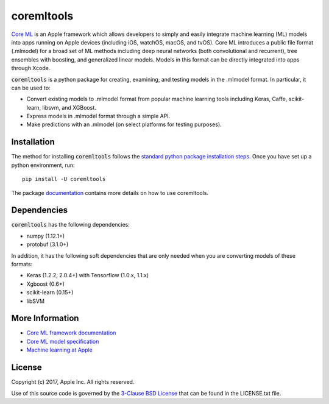 .. -*- mode: rst -*-

coremltools
===========

`Core ML <http://developer.apple.com/documentation/coreml>`_
is an Apple framework which allows developers to simply and easily integrate
machine learning (ML) models into apps running on Apple devices (including iOS,
watchOS, macOS, and tvOS).  Core ML introduces a public file format (.mlmodel)
for a broad set of ML methods including deep neural networks (both
convolutional and recurrent), tree ensembles with boosting, and generalized
linear models. Models in this format can be directly integrated into apps
through Xcode.

:code:`coremltools` is a python package for creating, examining, and testing models in
the .mlmodel format.  In particular, it can be used to:

- Convert existing models to .mlmodel format from popular machine learning tools including Keras, Caffe, scikit-learn, libsvm, and XGBoost.
- Express models in .mlmodel format through a simple API.
- Make predictions with an .mlmodel (on select platforms for testing purposes).

Installation
------------

The method for installing :code:`coremltools` follows the
`standard python package installation steps <https://packaging.python.org/installing/>`_.
Once you have set up a python environment, run::

    pip install -U coremltools

The package `documentation <https://apple.github.io/coremltools/>`_ contains
more details on how to use coremltools.

Dependencies
------------

:code:`coremltools` has the following dependencies:

- numpy (1.12.1+)
- protobuf (3.1.0+)

In addition, it has the following soft dependencies that are only needed when
you are converting models of these formats:

- Keras (1.2.2, 2.0.4+) with Tensorflow (1.0.x, 1.1.x)
- Xgboost (0.6+)
- scikit-learn (0.15+)
- libSVM

More Information
----------------

- `Core ML framework documentation <http://developer.apple.com/documentation/coreml>`_
- `Core ML model specification <https://apple.github.io/coremltools/coremlspecification>`_
- `Machine learning at Apple <https://developer.apple.com/machine-learning>`_

License
-------
Copyright (c) 2017, Apple Inc. All rights reserved.

Use of this source code is governed by the 
`3-Clause BSD License <https://opensource.org/licenses/BSD-3-Clause>`_
that can be found in the LICENSE.txt file.
